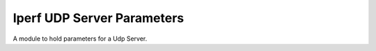 Iperf UDP Server Parameters
===========================

A module to hold parameters for a Udp Server.



.. uml::

   IperfServerParameters <|-- IperfUdpServerParameters

.. module:: apetools.parameters.iperf_udp_server_parameters
.. autosummary::
   :toctree: api

   IperfUdpServerParameters
   IperfUdpServerParameters.single_udp

